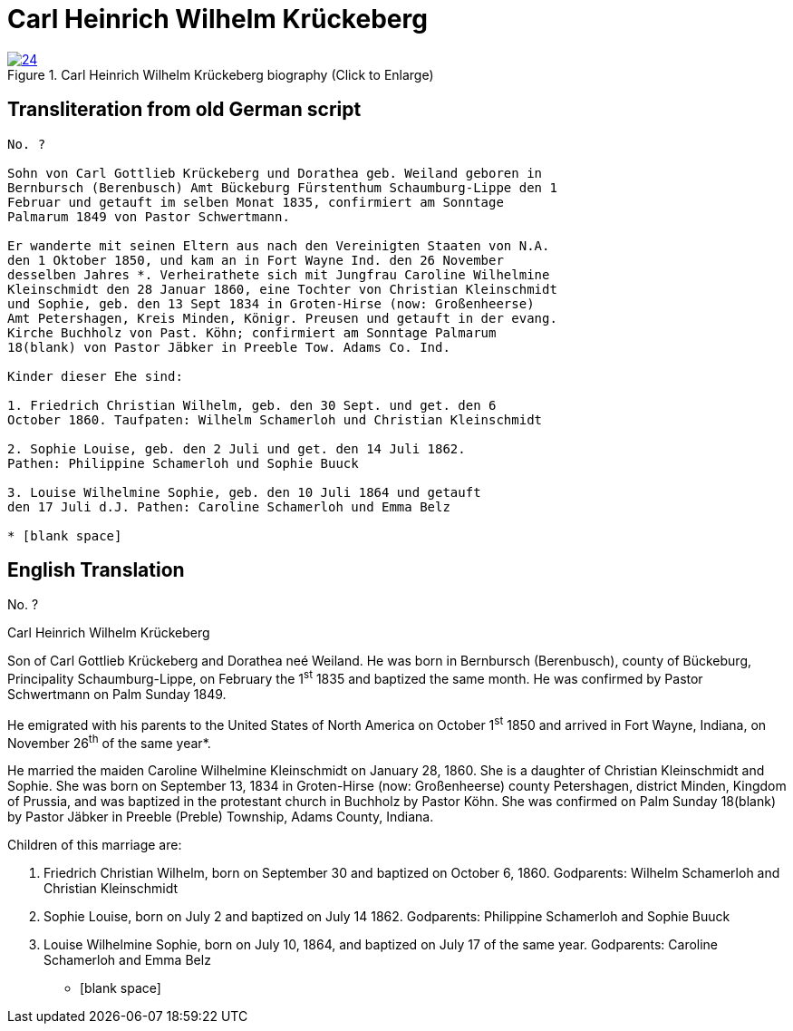 = Carl Heinrich Wilhelm Krückeberg
:page-role: doc-width

image::24.jpg[align="left",title="Carl Heinrich Wilhelm Krückeberg biography (Click to Enlarge)",link=self]

== Transliteration from old German script

[role="literal-narrow"]
....
No. ?

Sohn von Carl Gottlieb Krückeberg und Dorathea geb. Weiland geboren in
Bernbursch (Berenbusch) Amt Bückeburg Fürstenthum Schaumburg-Lippe den 1
Februar und getauft im selben Monat 1835, confirmiert am Sonntage
Palmarum 1849 von Pastor Schwertmann.

Er wanderte mit seinen Eltern aus nach den Vereinigten Staaten von N.A.
den 1 Oktober 1850, und kam an in Fort Wayne Ind. den 26 November
desselben Jahres *. Verheirathete sich mit Jungfrau Caroline Wilhelmine
Kleinschmidt den 28 Januar 1860, eine Tochter von Christian Kleinschmidt
und Sophie, geb. den 13 Sept 1834 in Groten-Hirse (now: Großenheerse)
Amt Petershagen, Kreis Minden, Königr. Preusen und getauft in der evang.
Kirche Buchholz von Past. Köhn; confirmiert am Sonntage Palmarum
18(blank) von Pastor Jäbker in Preeble Tow. Adams Co. Ind.

Kinder dieser Ehe sind:

1. Friedrich Christian Wilhelm, geb. den 30 Sept. und get. den 6
October 1860. Taufpaten: Wilhelm Schamerloh und Christian Kleinschmidt

2. Sophie Louise, geb. den 2 Juli und get. den 14 Juli 1862.
Pathen: Philippine Schamerloh und Sophie Buuck

3. Louise Wilhelmine Sophie, geb. den 10 Juli 1864 und getauft
den 17 Juli d.J. Pathen: Caroline Schamerloh und Emma Belz

* [blank space]
....

[role="section-narrow"]
== English Translation

No. ?

Carl Heinrich Wilhelm Krückeberg

Son of Carl Gottlieb Krückeberg and Dorathea neé Weiland. He was born in
Bernbursch (Berenbusch), county of Bückeburg, Principality
Schaumburg-Lippe, on February the 1^st^ 1835 and baptized the same
month. He was confirmed by Pastor Schwertmann on Palm Sunday 1849.

He emigrated with his parents to the United States of North America on
October 1^st^ 1850 and arrived in Fort Wayne, Indiana, on November
26^th^ of the same year*.

He married the maiden Caroline Wilhelmine Kleinschmidt on January 28, 1860.
She is a daughter of Christian Kleinschmidt and Sophie. She was
born on September 13, 1834 in Groten-Hirse (now: Großenheerse) county
Petershagen, district Minden, Kingdom of Prussia, and was baptized in
the protestant church in Buchholz by Pastor Köhn. She was confirmed on
Palm Sunday 18(blank) by Pastor Jäbker in Preeble (Preble) Township,
Adams County, Indiana.

Children of this marriage are:

1. Friedrich Christian Wilhelm, born on September 30 and baptized
on October 6, 1860. Godparents: Wilhelm Schamerloh and Christian
Kleinschmidt

2. Sophie Louise, born on July 2 and baptized on July 14 1862.
Godparents: Philippine Schamerloh and Sophie Buuck

3. Louise Wilhelmine Sophie, born on July 10, 1864, and baptized
on July 17 of the same year. Godparents: Caroline Schamerloh and Emma
Belz

* [blank space]
